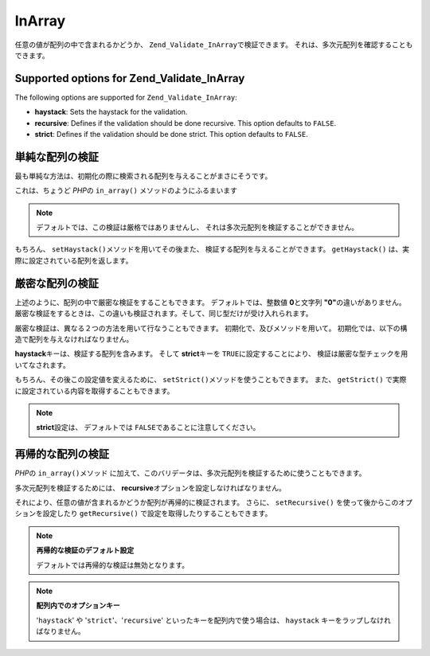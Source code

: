 .. _zend.validate.set.in_array:

InArray
=======

任意の値が配列の中で含まれるかどうか、 ``Zend_Validate_InArray``\ で検証できます。
それは、多次元配列を確認することもできます。

.. _zend.validate.set.in_array.options:

Supported options for Zend_Validate_InArray
-------------------------------------------

The following options are supported for ``Zend_Validate_InArray``:

- **haystack**: Sets the haystack for the validation.

- **recursive**: Defines if the validation should be done recursive. This option defaults to ``FALSE``.

- **strict**: Defines if the validation should be done strict. This option defaults to ``FALSE``.

.. _zend.validate.set.in_array.basic:

単純な配列の検証
--------

最も単純な方法は、初期化の際に検索される配列を与えることがまさにそうです。

.. code-block:: php
   :linenos:

   $validator = new Zend_Validate_InArray(array('key' => 'value',
                                                'otherkey' => 'othervalue'));
   if ($validator->isValid('value')) {
       // 値が見つかりました
   } else {
       // 値が見つかりません
   }

これは、ちょうど *PHP*\ の ``in_array()`` メソッドのようにふるまいます

.. note::

   デフォルトでは、この検証は厳格ではありませんし、
   それは多次元配列を検証することができません。

もちろん、 ``setHaystack()``\ メソッドを用いてその後また、
検証する配列を与えることができます。 ``getHaystack()``
は、実際に設定されている配列を返します。

.. code-block:: php
   :linenos:

   $validator = new Zend_Validate_InArray();
   $validator->setHaystack(array('key' => 'value', 'otherkey' => 'othervalue'));

   if ($validator->isValid('value')) {
       // 値が見つかりました
   } else {
       // 値が見つかりません
   }

.. _zend.validate.set.in_array.strict:

厳密な配列の検証
--------

上述のように、配列の中で厳密な検証をすることもできます。
デフォルトでは、整数値 **0**\ と文字列 **"0"**\ の違いがありません。
厳密な検証をするときは、この違いも検証されます。そして、同じ型だけが受け入れられます。

厳密な検証は、異なる２つの方法を用いて行なうこともできます。
初期化で、及びメソッドを用いて。
初期化では、以下の構造で配列を与えなければなりません。

.. code-block:: php
   :linenos:

   $validator = new Zend_Validate_InArray(
       array(
           'haystack' => array('key' => 'value', 'otherkey' => 'othervalue'),
           'strict'   => true
       )
   );

   if ($validator->isValid('value')) {
       // 値が見つかりました
   } else {
       // 値が見つかりません
   }

**haystack**\ キーは、検証する配列を含みます。 そして **strict**\ キーを ``TRUE``\
に設定することにより、 検証は厳密な型チェックを用いてなされます。

もちろん、その後この設定値を変えるために、 ``setStrict()``\
メソッドを使うこともできます。 また、 ``getStrict()``
で実際に設定されている内容を取得することもできます。

.. note::

   **strict**\ 設定は、 デフォルトでは ``FALSE``\ であることに注意してください。

.. _zend.validate.set.in_array.recursive:

再帰的な配列の検証
---------

*PHP*\ の ``in_array()``\ メソッド
に加えて、このバリデータは、多次元配列を検証するために使うこともできます。

多次元配列を検証するためには、 **recursive**\
オプションを設定しなければなりません。

.. code-block:: php
   :linenos:

   $validator = new Zend_Validate_InArray(
       array(
           'haystack' => array(
               'firstDimension' => array('key' => 'value',
                                         'otherkey' => 'othervalue'),
               'secondDimension' => array('some' => 'real',
                                          'different' => 'key')),
           'recursive' => true
       )
   );

   if ($validator->isValid('value')) {
       // 値が見つかりました
   } else {
       // 値が見つかりません
   }

それにより、任意の値が含まれるかどうか配列が再帰的に検証されます。 さらに、
``setRecursive()`` を使って後からこのオプションを設定したり ``getRecursive()``
で設定を取得したりすることもできます。

.. code-block:: php
   :linenos:

   $validator = new Zend_Validate_InArray(
       array(
           'firstDimension' => array('key' => 'value',
                                     'otherkey' => 'othervalue'),
           'secondDimension' => array('some' => 'real',
                                      'different' => 'key')
       )
   );
   $validator->setRecursive(true);

   if ($validator->isValid('value')) {
       // 値が見つかりました
   } else {
       // 値が見つかりません
   }

.. note::

   **再帰的な検証のデフォルト設定**

   デフォルトでは再帰的な検証は無効となります。

.. note::

   **配列内でのオプションキー**

   '``haystack``' や '``strict``'、'``recursive``' といったキーを配列内で使う場合は、
   ``haystack`` キーをラップしなければなりません。


